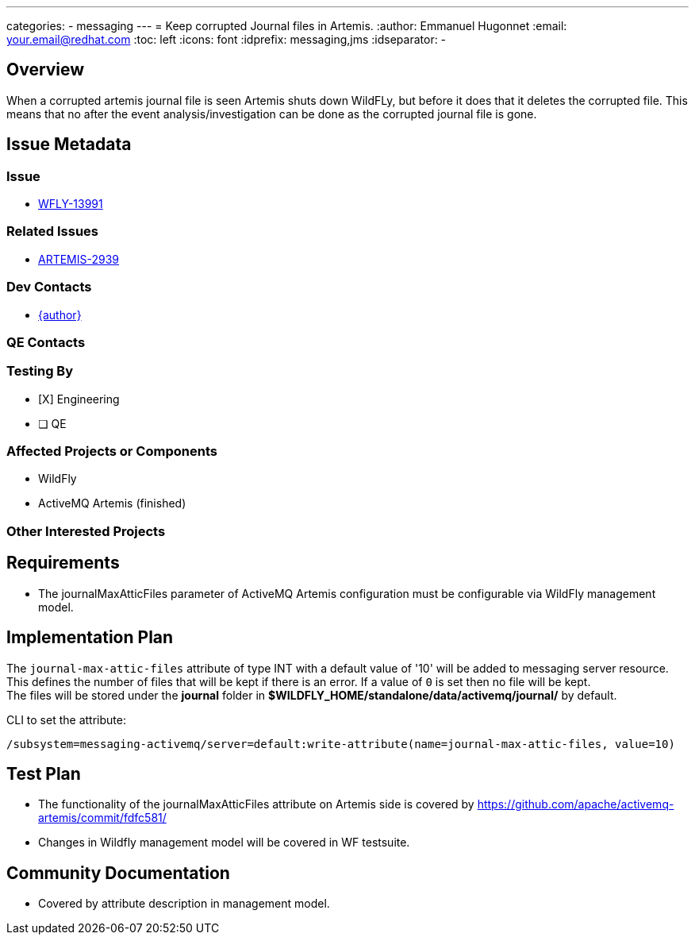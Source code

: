 ---
categories:
  - messaging
---
= Keep corrupted Journal files in Artemis.
:author:            Emmanuel Hugonnet
:email:             your.email@redhat.com
:toc:               left
:icons:             font
:idprefix:          messaging,jms
:idseparator:       -

== Overview


When a corrupted artemis journal file is seen Artemis shuts down WildFLy, but before it does that it deletes the corrupted file. This means that no after the event analysis/investigation can be done as the corrupted journal file is gone.

== Issue Metadata

=== Issue

* https://issues.jboss.org/browse/WFLY-13991[WFLY-13991]

=== Related Issues

* https://issues.apache.org/jira/browse/ARTEMIS-2939[ARTEMIS-2939]

=== Dev Contacts

* mailto:{email}[{author}]

=== QE Contacts

=== Testing By

* [X] Engineering

* [ ] QE

=== Affected Projects or Components

* WildFly
* ActiveMQ Artemis (finished)

=== Other Interested Projects

== Requirements

* The journalMaxAtticFiles parameter of ActiveMQ Artemis configuration must be configurable via WildFly management model.

== Implementation Plan

The `journal-max-attic-files` attribute of type INT with a default value of '10' will be added to messaging server resource.
This defines the number of files that will be kept if there is an error. If a value of `0` is set then no file will be kept. +
The files will be stored under the *journal* folder in *$WILDFLY_HOME/standalone/data/activemq/journal/* by default.

CLI to set the attribute:

----
/subsystem=messaging-activemq/server=default:write-attribute(name=journal-max-attic-files, value=10)
----

== Test Plan

* The functionality of the journalMaxAtticFiles attribute on Artemis side is covered by
https://github.com/apache/activemq-artemis/commit/fdfc581/

* Changes in Wildfly management model will be covered in WF testsuite.

== Community Documentation

* Covered by attribute description in management model.